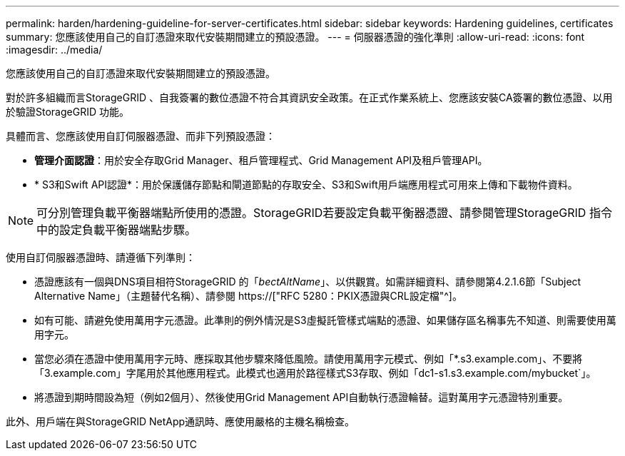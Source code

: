 ---
permalink: harden/hardening-guideline-for-server-certificates.html 
sidebar: sidebar 
keywords: Hardening guidelines, certificates 
summary: 您應該使用自己的自訂憑證來取代安裝期間建立的預設憑證。 
---
= 伺服器憑證的強化準則
:allow-uri-read: 
:icons: font
:imagesdir: ../media/


[role="lead"]
您應該使用自己的自訂憑證來取代安裝期間建立的預設憑證。

對於許多組織而言StorageGRID 、自我簽署的數位憑證不符合其資訊安全政策。在正式作業系統上、您應該安裝CA簽署的數位憑證、以用於驗證StorageGRID 功能。

具體而言、您應該使用自訂伺服器憑證、而非下列預設憑證：

* *管理介面認證*：用於安全存取Grid Manager、租戶管理程式、Grid Management API及租戶管理API。
* * S3和Swift API認證*：用於保護儲存節點和閘道節點的存取安全、S3和Swift用戶端應用程式可用來上傳和下載物件資料。



NOTE: 可分別管理負載平衡器端點所使用的憑證。StorageGRID若要設定負載平衡器憑證、請參閱管理StorageGRID 指令中的設定負載平衡器端點步驟。

使用自訂伺服器憑證時、請遵循下列準則：

* 憑證應該有一個與DNS項目相符StorageGRID 的「_bectAltName_」、以供觀賞。如需詳細資料、請參閱第4.2.1.6節「Subject Alternative Name」（主題替代名稱）、請參閱 https://["RFC 5280：PKIX憑證與CRL設定檔"^]。
* 如有可能、請避免使用萬用字元憑證。此準則的例外情況是S3虛擬託管樣式端點的憑證、如果儲存區名稱事先不知道、則需要使用萬用字元。
* 當您必須在憑證中使用萬用字元時、應採取其他步驟來降低風險。請使用萬用字元模式、例如「*.s3.example.com」、不要將「3.example.com」字尾用於其他應用程式。此模式也適用於路徑樣式S3存取、例如「dc1-s1.s3.example.com/mybucket`」。
* 將憑證到期時間設為短（例如2個月）、然後使用Grid Management API自動執行憑證輪替。這對萬用字元憑證特別重要。


此外、用戶端在與StorageGRID NetApp通訊時、應使用嚴格的主機名稱檢查。
